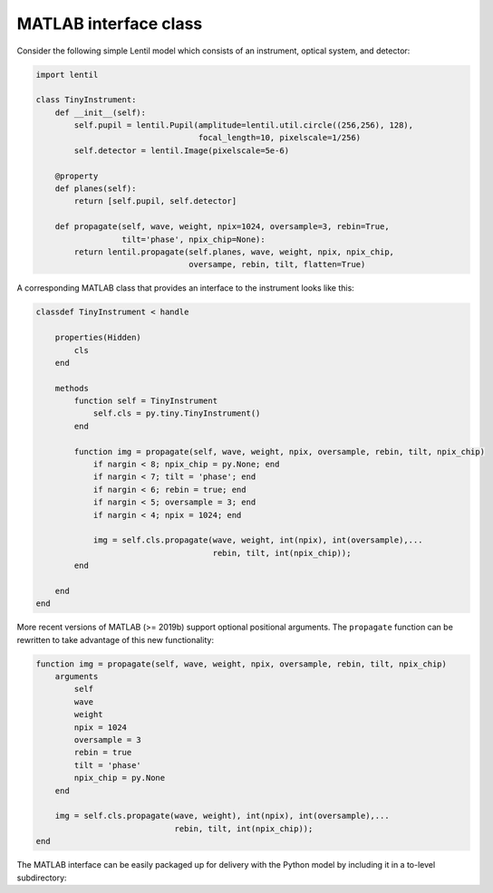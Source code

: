 .. _examples.matlab_interface:

MATLAB interface class
======================

Consider the following simple Lentil model which consists of an instrument, optical
system, and detector:

.. code-block:: python3

    import lentil

    class TinyInstrument:
        def __init__(self):
            self.pupil = lentil.Pupil(amplitude=lentil.util.circle((256,256), 128),
                                      focal_length=10, pixelscale=1/256)
            self.detector = lentil.Image(pixelscale=5e-6)

        @property
        def planes(self):
            return [self.pupil, self.detector]

        def propagate(self, wave, weight, npix=1024, oversample=3, rebin=True,
                      tilt='phase', npix_chip=None):
            return lentil.propagate(self.planes, wave, weight, npix, npix_chip,
                                    oversampe, rebin, tilt, flatten=True)

A corresponding MATLAB class that provides an interface to the instrument looks like
this:

.. code-block:: matlab

    classdef TinyInstrument < handle

        properties(Hidden)
            cls
        end

        methods
            function self = TinyInstrument
                self.cls = py.tiny.TinyInstrument()
            end

            function img = propagate(self, wave, weight, npix, oversample, rebin, tilt, npix_chip)
                if nargin < 8; npix_chip = py.None; end
                if nargin < 7; tilt = 'phase'; end
                if nargin < 6; rebin = true; end
                if nargin < 5; oversample = 3; end
                if nargin < 4; npix = 1024; end

                img = self.cls.propagate(wave, weight, int(npix), int(oversample),... 
                                         rebin, tilt, int(npix_chip));
            end

        end
    end

More recent versions of MATLAB (>= 2019b) support optional positional arguments. The
``propagate`` function can be rewritten to take advantage of this new functionality:

.. code-block:: matlab

    function img = propagate(self, wave, weight, npix, oversample, rebin, tilt, npix_chip)
        arguments
            self
            wave
            weight
            npix = 1024
            oversample = 3
            rebin = true
            tilt = 'phase'
            npix_chip = py.None
        end

        img = self.cls.propagate(wave, weight), int(npix), int(oversample),... 
                                 rebin, tilt, int(npix_chip));
    end


The MATLAB interface can be easily packaged up for delivery with the Python model by
including it in a to-level subdirectory:

.. code-block:: none
    :emphasize-lines: 12,13,14,15

    ~/dev/tiny-lentil
    ├── tiny_telescope/
    │   ├── __init__.py
    │   ├── planes.py
    │   ├── radiometry.py
    │   ├── telescope.py
    │   └── data/
    │       ├── dwdx.npy
    │       ├── detector_qe.csv
    │       └── pupil_mask.npy
    ├── matlab/
    │   └── tiny.m
    ├── docs/
    ├── scripts/
    ├── tests/
    ├── .gitignore
    ├── README.md
    └── setup.py


